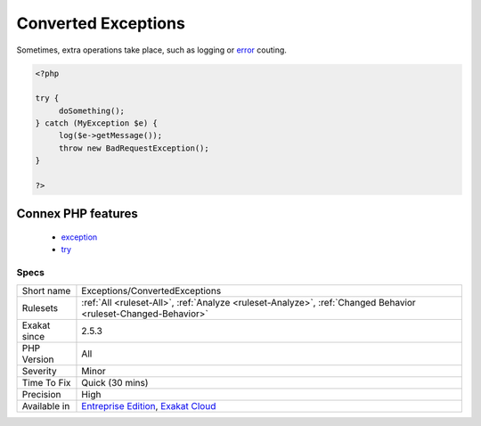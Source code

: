 .. _exceptions-convertedexceptions:

.. _converted-exceptions:

Converted Exceptions
++++++++++++++++++++

.. meta::
	:description:
		Converted Exceptions: Converted exceptions is when an exception is caught, then immediately converted into another one and thrown again.
	:twitter:card: summary_large_image
	:twitter:site: @exakat
	:twitter:title: Converted Exceptions
	:twitter:description: Converted Exceptions: Converted exceptions is when an exception is caught, then immediately converted into another one and thrown again
	:twitter:creator: @exakat
	:twitter:image:src: https://www.exakat.io/wp-content/uploads/2020/06/logo-exakat.png
	:og:image: https://www.exakat.io/wp-content/uploads/2020/06/logo-exakat.png
	:og:title: Converted Exceptions
	:og:type: article
	:og:description: Converted exceptions is when an exception is caught, then immediately converted into another one and thrown again
	:og:url: https://exakat.readthedocs.io/en/latest/Reference/Rules/Converted Exceptions.html
	:og:locale: en
.. raw:: html	<script type="application/ld+json">{"@context":"https:\/\/schema.org","@graph":[{"@type":"WebPage","@id":"https:\/\/php-tips.readthedocs.io\/en\/latest\/Reference\/Rules\/Exceptions\/ConvertedExceptions.html","url":"https:\/\/php-tips.readthedocs.io\/en\/latest\/Reference\/Rules\/Exceptions\/ConvertedExceptions.html","name":"Converted Exceptions","isPartOf":{"@id":"https:\/\/www.exakat.io\/"},"datePublished":"Fri, 10 Jan 2025 09:46:17 +0000","dateModified":"Fri, 10 Jan 2025 09:46:17 +0000","description":"Converted exceptions is when an exception is caught, then immediately converted into another one and thrown again","inLanguage":"en-US","potentialAction":[{"@type":"ReadAction","target":["https:\/\/exakat.readthedocs.io\/en\/latest\/Converted Exceptions.html"]}]},{"@type":"WebSite","@id":"https:\/\/www.exakat.io\/","url":"https:\/\/www.exakat.io\/","name":"Exakat","description":"Smart PHP static analysis","inLanguage":"en-US"}]}</script>Converted exceptions is when an `exception <https://www.php.net/exception>`_ is caught, then immediately converted into another one and thrown again.

Sometimes, extra operations take place, such as logging or `error <https://www.php.net/error>`_ couting.

.. code-block:: php
   
   <?php
   
   try {
   	doSomething();
   } catch (MyException $e) {
   	log($e->getMessage());
   	throw new BadRequestException();
   }
   
   ?>
Connex PHP features
-------------------

  + `exception <https://php-dictionary.readthedocs.io/en/latest/dictionary/exception.ini.html>`_
  + `try <https://php-dictionary.readthedocs.io/en/latest/dictionary/try.ini.html>`_


Specs
_____

+--------------+-------------------------------------------------------------------------------------------------------------------------+
| Short name   | Exceptions/ConvertedExceptions                                                                                          |
+--------------+-------------------------------------------------------------------------------------------------------------------------+
| Rulesets     | :ref:`All <ruleset-All>`, :ref:`Analyze <ruleset-Analyze>`, :ref:`Changed Behavior <ruleset-Changed-Behavior>`          |
+--------------+-------------------------------------------------------------------------------------------------------------------------+
| Exakat since | 2.5.3                                                                                                                   |
+--------------+-------------------------------------------------------------------------------------------------------------------------+
| PHP Version  | All                                                                                                                     |
+--------------+-------------------------------------------------------------------------------------------------------------------------+
| Severity     | Minor                                                                                                                   |
+--------------+-------------------------------------------------------------------------------------------------------------------------+
| Time To Fix  | Quick (30 mins)                                                                                                         |
+--------------+-------------------------------------------------------------------------------------------------------------------------+
| Precision    | High                                                                                                                    |
+--------------+-------------------------------------------------------------------------------------------------------------------------+
| Available in | `Entreprise Edition <https://www.exakat.io/entreprise-edition>`_, `Exakat Cloud <https://www.exakat.io/exakat-cloud/>`_ |
+--------------+-------------------------------------------------------------------------------------------------------------------------+


